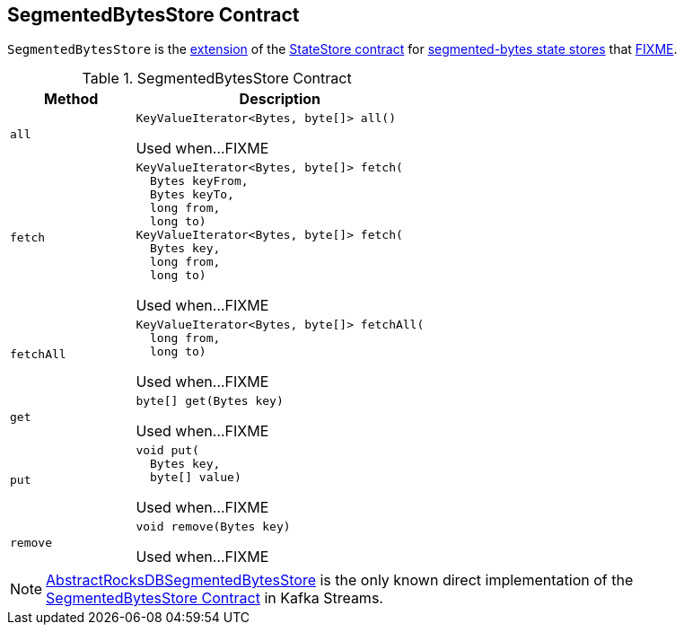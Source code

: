 == [[SegmentedBytesStore]] SegmentedBytesStore Contract

`SegmentedBytesStore` is the <<contract, extension>> of the <<kafka-streams-StateStore.adoc#, StateStore contract>> for <<implementations, segmented-bytes state stores>> that <<FIXME, FIXME>>.

[[contract]]
.SegmentedBytesStore Contract
[cols="30m,70",options="header",width="100%"]
|===
| Method
| Description

| all
a| [[all]]

[source, java]
----
KeyValueIterator<Bytes, byte[]> all()
----

Used when...FIXME

| fetch
a| [[fetch]]

[source, java]
----
KeyValueIterator<Bytes, byte[]> fetch(
  Bytes keyFrom,
  Bytes keyTo,
  long from,
  long to)
KeyValueIterator<Bytes, byte[]> fetch(
  Bytes key,
  long from,
  long to)
----

Used when...FIXME

| fetchAll
a| [[fetchAll]]

[source, java]
----
KeyValueIterator<Bytes, byte[]> fetchAll(
  long from,
  long to)
----

Used when...FIXME

| get
a| [[get]]

[source, java]
----
byte[] get(Bytes key)
----

Used when...FIXME

| put
a| [[put]]

[source, java]
----
void put(
  Bytes key,
  byte[] value)
----

Used when...FIXME

| remove
a| [[remove]]

[source, java]
----
void remove(Bytes key)
----

Used when...FIXME

|===

[[implementations]]
NOTE: <<kafka-streams-internals-AbstractRocksDBSegmentedBytesStore.adoc#, AbstractRocksDBSegmentedBytesStore>> is the only known direct implementation of the <<contract, SegmentedBytesStore Contract>> in Kafka Streams.
